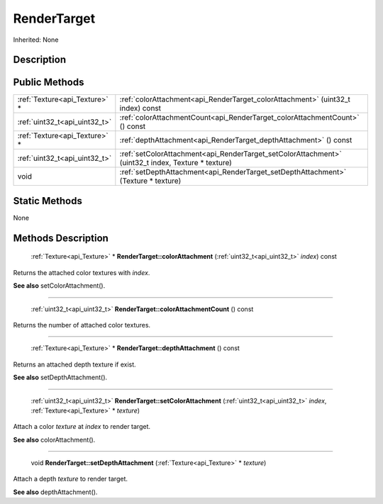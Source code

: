 .. _api_RenderTarget:

RenderTarget
============

Inherited: None

.. _api_RenderTarget_description:

Description
-----------



.. _api_RenderTarget_public:

Public Methods
--------------

+--------------------------------+-----------------------------------------------------------------------------------------------------+
|  :ref:`Texture<api_Texture>` * | :ref:`colorAttachment<api_RenderTarget_colorAttachment>` (uint32_t  index) const                    |
+--------------------------------+-----------------------------------------------------------------------------------------------------+
|  :ref:`uint32_t<api_uint32_t>` | :ref:`colorAttachmentCount<api_RenderTarget_colorAttachmentCount>` () const                         |
+--------------------------------+-----------------------------------------------------------------------------------------------------+
|  :ref:`Texture<api_Texture>` * | :ref:`depthAttachment<api_RenderTarget_depthAttachment>` () const                                   |
+--------------------------------+-----------------------------------------------------------------------------------------------------+
|  :ref:`uint32_t<api_uint32_t>` | :ref:`setColorAttachment<api_RenderTarget_setColorAttachment>` (uint32_t  index, Texture * texture) |
+--------------------------------+-----------------------------------------------------------------------------------------------------+
|                           void | :ref:`setDepthAttachment<api_RenderTarget_setDepthAttachment>` (Texture * texture)                  |
+--------------------------------+-----------------------------------------------------------------------------------------------------+



.. _api_RenderTarget_static:

Static Methods
--------------

None

.. _api_RenderTarget_methods:

Methods Description
-------------------

.. _api_RenderTarget_colorAttachment:

 :ref:`Texture<api_Texture>` * **RenderTarget::colorAttachment** (:ref:`uint32_t<api_uint32_t>`  *index*) const

Returns the attached color textures with *index*.

**See also** setColorAttachment().

----

.. _api_RenderTarget_colorAttachmentCount:

 :ref:`uint32_t<api_uint32_t>`  **RenderTarget::colorAttachmentCount** () const

Returns the number of attached color textures.

----

.. _api_RenderTarget_depthAttachment:

 :ref:`Texture<api_Texture>` * **RenderTarget::depthAttachment** () const

Returns an attached depth texture if exist.

**See also** setDepthAttachment().

----

.. _api_RenderTarget_setColorAttachment:

 :ref:`uint32_t<api_uint32_t>`  **RenderTarget::setColorAttachment** (:ref:`uint32_t<api_uint32_t>`  *index*, :ref:`Texture<api_Texture>` * *texture*)

Attach a color *texture* at *index* to render target.

**See also** colorAttachment().

----

.. _api_RenderTarget_setDepthAttachment:

 void **RenderTarget::setDepthAttachment** (:ref:`Texture<api_Texture>` * *texture*)

Attach a depth *texture* to render target.

**See also** depthAttachment().


